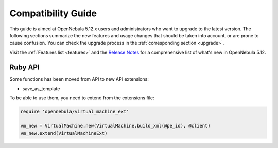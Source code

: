 
.. _compatibility:

====================
Compatibility Guide
====================

This guide is aimed at OpenNebula 5.12.x users and administrators who want to upgrade to the latest version. The following sections summarize the new features and usage changes that should be taken into account, or are prone to cause confusion. You can check the upgrade process in the :ref:`corresponding section <upgrade>`.

Visit the :ref:`Features list <features>` and the `Release Notes <https://opennebula.io/use/>`__ for a comprehensive list of what's new in OpenNebula 5.12.

Ruby API
========

Some functions has been moved from API to new API extensions:

- save_as_template

To be able to use them, you need to extend from the extensions file:

.. code::

    require 'opennebula/virtual_machine_ext'

    vm_new = VirtualMachine.new(VirtualMachine.build_xml(@pe_id), @client)
    vm_new.extend(VirtualMachineExt)

